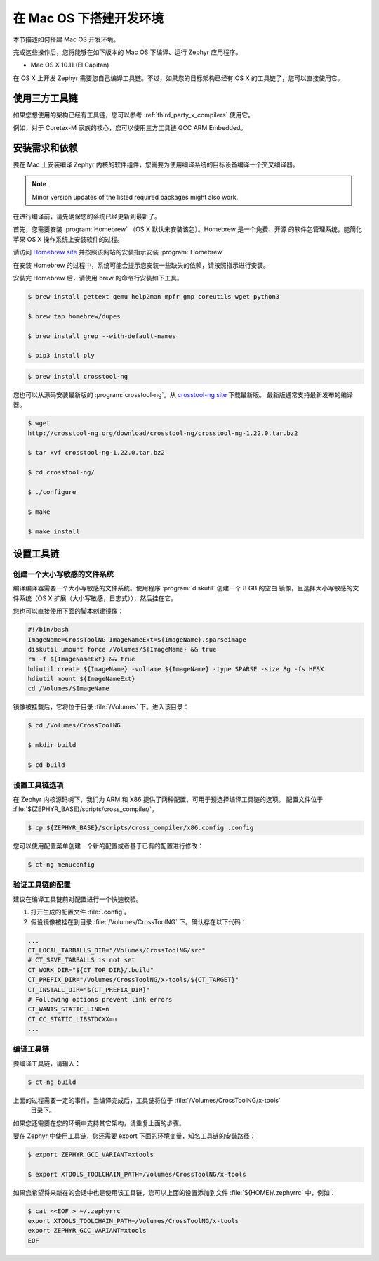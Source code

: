.. _installing_zephyr_mac:

在 Mac OS 下搭建开发环境
#######################################

本节描述如何搭建 Mac OS 开发环境。

完成这些操作后，您将能够在如下版本的 Mac OS 下编译、运行 Zephyr 应用程序。

* Mac OS X 10.11 (El Capitan)

在 OS X 上开发 Zephyr 需要您自己编译工具链。不过，如果您的目标架构已经有 OS X 
的工具链了，您可以直接使用它。

使用三方工具链
***************************

如果您想使用的架构已经有工具链，您可以参考 :ref:`third_party_x_compilers` 使用它。

例如，对于 Coretex-M 家族的核心，您可以使用三方工具链 GCC ARM Embedded。

.. _mac_requirements:

安装需求和依赖
****************************************

要在 Mac 上安装编译 Zephyr 内核的软件组件，您需要为使用编译系统的目标设备编译一个交叉编译器。

.. note::
   Minor version updates of the listed required packages might also
   work.

在进行编译前，请先确保您的系统已经更新到最新了。

首先，您需要安装 :program:`Homebrew` （OS X 默认未安装该包）。Homebrew 是一个免费、开源
的软件包管理系统，能简化苹果 OS X 操作系统上安装软件的过程。

请访问 `Homebrew site`_ 并按照该网站的安装指示安装 :program:`Homebrew`

在安装 Homebrew 的过程中，系统可能会提示您安装一些缺失的依赖，请按照指示进行安装。

安装完 Homebrew 后，请使用 brew 的命令行安装如下工具。

.. code-block:: console

   $ brew install gettext qemu help2man mpfr gmp coreutils wget python3

   $ brew tap homebrew/dupes

   $ brew install grep --with-default-names

   $ pip3 install ply

.. code-block:: console

   $ brew install crosstool-ng

您也可以从源码安装最新版的 :program:`crosstool-ng`。从 `crosstool-ng site`_ 下载最新版。
最新版通常支持最新发布的编译器。

.. code-block:: console

   $ wget
   http://crosstool-ng.org/download/crosstool-ng/crosstool-ng-1.22.0.tar.bz2

   $ tar xvf crosstool-ng-1.22.0.tar.bz2

   $ cd crosstool-ng/

   $ ./configure

   $ make

   $ make install

.. _setting_up_mac_toolchain:

设置工具链
************************

创建一个大小写敏感的文件系统
=====================================

编译编译器需要一个大小写敏感的文件系统。使用程序 :program:`diskutil` 创建一个 8 GB 的空白
镜像，且选择大小写敏感的文件系统（OS X 扩展（大小写敏感，日志式）），然后挂在它。

您也可以直接使用下面的脚本创建镜像：

.. code-block:: bash

   #!/bin/bash
   ImageName=CrossToolNG ImageNameExt=${ImageName}.sparseimage
   diskutil umount force /Volumes/${ImageName} && true
   rm -f ${ImageNameExt} && true
   hdiutil create ${ImageName} -volname ${ImageName} -type SPARSE -size 8g -fs HFSX
   hdiutil mount ${ImageNameExt}
   cd /Volumes/$ImageName

镜像被挂载后，它将位于目录 :file:`/Volumes` 下。进入该目录：

.. code-block:: console

   $ cd /Volumes/CrossToolNG

   $ mkdir build

   $ cd build

设置工具链选项
=============================

在 Zephyr 内核源码树下，我们为 ARM 和 X86 提供了两种配置，可用于预选择编译工具链的选项。
配置文件位于 :file:`${ZEPHYR_BASE}/scripts/cross_compiler/`。

.. code-block:: console

   $ cp ${ZEPHYR_BASE}/scripts/cross_compiler/x86.config .config


您可以使用配置菜单创建一个新的配置或者基于已有的配置进行修改：

.. code-block:: console

   $ ct-ng menuconfig

验证工具链的配置
============================================

建议在编译工具链前对配置进行一个快速校验。

1. 打开生成的配置文件 :file:`.config`。

2. 假设镜像被挂在到目录 :file:`/Volumes/CrossToolNG` 下。确认存在以下代码：

.. code-block:: bash

   ...
   CT_LOCAL_TARBALLS_DIR="/Volumes/CrossToolNG/src"
   # CT_SAVE_TARBALLS is not set
   CT_WORK_DIR="${CT_TOP_DIR}/.build"
   CT_PREFIX_DIR="/Volumes/CrossToolNG/x-tools/${CT_TARGET}"
   CT_INSTALL_DIR="${CT_PREFIX_DIR}"
   # Following options prevent link errors
   CT_WANTS_STATIC_LINK=n
   CT_CC_STATIC_LIBSTDCXX=n
   ...

编译工具链
======================

要编译工具链，请输入：

.. code-block:: console

   $ ct-ng build

上面的过程需要一定的事件。当编译完成后，工具链将位于 :file:`/Volumes/CrossToolNG/x-tools`
 目录下。

如果您还需要在您的环境中支持其它架构，请重复上面的步骤。

要在 Zephyr 中使用工具链，您还需要 export 下面的环境变量，知名工具链的安装路径：

.. code-block:: console

   $ export ZEPHYR_GCC_VARIANT=xtools

   $ export XTOOLS_TOOLCHAIN_PATH=/Volumes/CrossToolNG/x-tools


如果您希望将来新在的会话中也是使用该工具链，您可以上面的设置添加到文件 :file:`${HOME}/.zephyrrc` 中，例如：

.. code-block:: console

   $ cat <<EOF > ~/.zephyrrc
   export XTOOLS_TOOLCHAIN_PATH=/Volumes/CrossToolNG/x-tools
   export ZEPHYR_GCC_VARIANT=xtools
   EOF

.. _Homebrew site: http://brew.sh/

.. _crosstool-ng site: http://crosstool-ng.org
